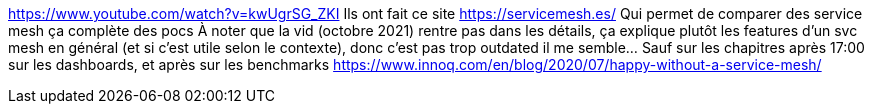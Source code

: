 https://www.youtube.com/watch?v=kwUgrSG_ZKI
Ils ont fait ce site https://servicemesh.es/
Qui permet de comparer des service mesh
ça complète des pocs
À noter que la vid (octobre 2021) rentre pas dans les détails, ça explique plutôt les features d'un svc mesh en général (et si c'est utile selon le contexte), donc c'est pas trop outdated il me semble... Sauf sur les chapitres après 17:00 sur les dashboards, et après sur les benchmarks
https://www.innoq.com/en/blog/2020/07/happy-without-a-service-mesh/

